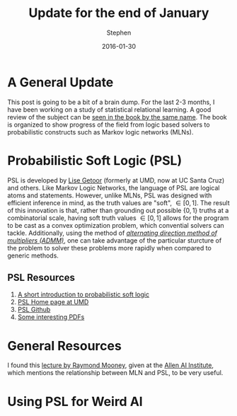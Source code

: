 #+TITLE: Update for the end of January
#+AUTHOR: Stephen
#+DATE: 2016-01-30
#+SEQ_TODO: TODO(t) STARTED(s) WAITING(w) DELEGATED(g) APPT(a) | DONE(d) DEFERRED(f) CANCELLED(c)
#+HTML_DOCTYPE: html5
#+OPTIONS: toc:nil   
#+FILETAGS: srl
#+LATEX_CLASS: myfdparticle

* A General Update

This post is going to be a bit of a brain dump.
For the last 2-3 months, I have been working on a study of statistical relational learning.
A good review of the subject can be [[http://www.cs.umd.edu/srl-book/][seen in the book by the same name]].
The book is organized to show progress of the field from logic based solvers to probabilistic constructs such as Markov logic networks (MLNs).


* Probabilistic Soft Logic (PSL)

PSL is developed by [[https://getoor.soe.ucsc.edu/][Lise Getoor]] (formerly at UMD, now at UC Santa Cruz) and others.
Like Markov Logic Networks, the language of PSL are logical atoms and statements.
However, unlike MLNs, PSL was designed with efficient inference in mind, as the truth values are "soft", \(\in [0,1]\).
The result of this innovation is that, rather than grounding out possible \(\{0,1\}\) truths at a combinatorial scale, having soft truth values  \(\in [0,1]\) allows for the program to be cast as a convex optimization problem, which convential solvers can tackle.
Additionally, using the method of [[http://citeseerx.ist.psu.edu/viewdoc/download?doi=10.1.1.483.4732&rep=rep1&type=pdf][/alternating direction method of multipliers (ADMM)/]], one can take advantage of the particular sturcture of the problem to solver these problems more rapidly when compared to generic methods.

** PSL Resources
   1. [[https://lirias.kuleuven.be/handle/123456789/369430][A short introduction to probabilistic soft logic]]
   2. [[http://psl.umiacs.umd.edu/][PSL Home page at UMD]]
   3. [[https://github.com/linqs/psl][PSL Github]]
   4. [[https://www.google.com/search?q=Inference+with+ADMM+is+fast%252C+scalable%252C+and+straightforward+to+implement&oq=Inference+with+ADMM+is+fast%252C+scalable%252C+and+straightforward+to+implement&aqs=chrome..69i57&sourceid=chrome&es_sm=122&ie=UTF-8][Some interesting PDFs]]


* General Resources

  I found this [[https://www.youtube.com/watch?v=GhBHRhIsQIE][lecture by Raymond Mooney]], given at the [[http://allenai.org/][Allen AI Institute]], which mentions the relationship between MLN and PSL, to be very useful.
  

* Using PSL for Weird Al

 
